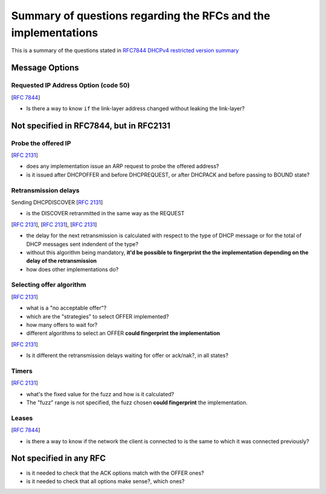 .. _questions:

Summary of questions regarding the RFCs and the implementations
===============================================================

This is a summary of the questions stated in `RFC7844 DHCPv4 restricted version summary <https://dhcpcanon.readthedocs.io/en/latest/specification.html>`_

Message Options
-----------------

Requested IP Address Option (code 50)
~~~~~~~~~~~~~~~~~~~~~~~~~~~~~~~~~~~~~~~~~~~
[:rfc:`7844#section-3.3`]

- Is there a way to know ``if`` the link-layer address changed without leaking the link-layer?


Not specified in RFC7844, but in RFC2131
-----------------------------------------

Probe the offered IP
~~~~~~~~~~~~~~~~~~~~~
[:rfc:`2131#section-2.2`]

- does any implementation issue an ARP request to probe the offered address?
- is it issued after DHCPOFFER and before DHCPREQUEST,
  or after DHCPACK and before passing to BOUND state?

Retransmission delays
~~~~~~~~~~~~~~~~~~~~~~~~~~~

Sending DHCPDISCOVER [:rfc:`2131#section-4.4.1`]

- is the DISCOVER retranmitted in the same way as the REQUEST

[:rfc:`2131#section-3.1`], [:rfc:`2131#section-4.4.5`], [:rfc:`2131#section-4.1`]

- the delay for the next retransmission is calculated with respect to the type
  of DHCP message or for the total of DHCP messages sent indendent of the type?
- without this algorithm being mandatory, **it'd be possible to fingerprint the
  the implementation depending on the delay of the retransmission**
- how does other implementations do?

Selecting offer algorithm
~~~~~~~~~~~~~~~~~~~~~~~~~~~
[:rfc:`2131#section-4.2`]

- what is a "no acceptable offer"?
- which are the "strategies" to select OFFER implemented?
- how many offers to wait for?
- different algorithms to select an OFFER **could fingerprint the implementation**

[:rfc:`2131#section-4.4.1`]

- Is it different the retransmission delays waiting for offer or ack/nak?,
  in all states?

Timers
~~~~~~~
[:rfc:`2131#section-4.4.5`]

- what's the fixed value for the fuzz and how is it calculated?
- The "fuzz" range is not specified, the fuzz chosen **could fingerprint** the
  implementation.


Leases
~~~~~~~

[:rfc:`7844#section-3.3`]

- is there a way to know if the network the client is connected to is the same to which it was connected previously?

Not specified in any RFC
-------------------------

- is it needed to check that the ACK options match with the OFFER ones?
- is it needed to check that all options make sense?, which ones?
